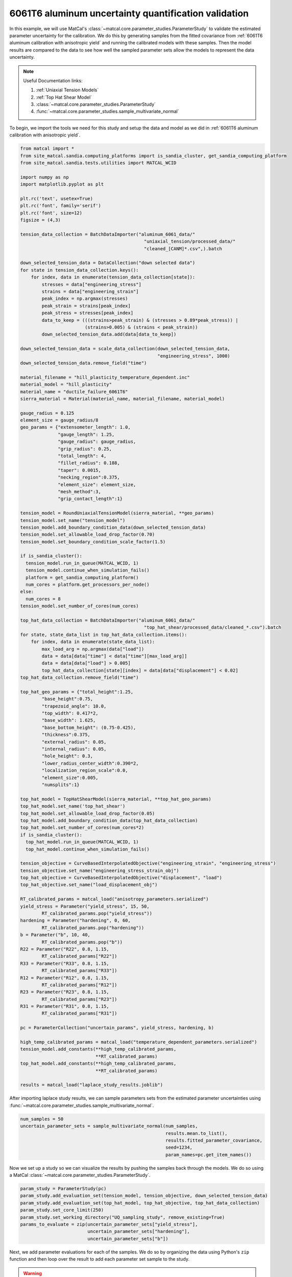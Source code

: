 
.. DO NOT EDIT.
.. THIS FILE WAS AUTOMATICALLY GENERATED BY SPHINX-GALLERY.
.. TO MAKE CHANGES, EDIT THE SOURCE PYTHON FILE:
.. "advanced_examples/6061T6_anisotropic_calibration/plot_6061T6_i_uq_validation_parameter_study.py"
.. LINE NUMBERS ARE GIVEN BELOW.

.. only:: html

    .. note::
        :class: sphx-glr-download-link-note

        :ref:`Go to the end <sphx_glr_download_advanced_examples_6061T6_anisotropic_calibration_plot_6061T6_i_uq_validation_parameter_study.py>`
        to download the full example code.

.. rst-class:: sphx-glr-example-title

.. _sphx_glr_advanced_examples_6061T6_anisotropic_calibration_plot_6061T6_i_uq_validation_parameter_study.py:


6061T6 aluminum uncertainty quantification validation
-----------------------------------------------------
In this example, we will use MatCal's :class:`~matcal.core.parameter_studies.ParameterStudy`
to validate the estimated parameter uncertainty for the calibration. 
We do this by generating samples from the fitted covariance from 
:ref:`6061T6 aluminum calibration with anisotropic yield` and 
running the calibrated models with these samples. Then the 
model results are compared to the data to see how well the sampled parameter 
sets allow the models to represent the data uncertainty. 

.. note::
    Useful Documentation links:

    #. :ref:`Uniaxial Tension Models`
    #. :ref:`Top Hat Shear Model`
    #. :class:`~matcal.core.parameter_studies.ParameterStudy`
    #. :func:`~matcal.core.parameter_studies.sample_multivariate_normal`
            
To begin, we import the tools we need for this study and setup the 
data and model as we did in :ref:`6061T6 aluminum calibration with anisotropic yield`.

.. GENERATED FROM PYTHON SOURCE LINES 23-157

.. code-block:: Python


    from matcal import *
    from site_matcal.sandia.computing_platforms import is_sandia_cluster, get_sandia_computing_platform
    from site_matcal.sandia.tests.utilities import MATCAL_WCID

    import numpy as np
    import matplotlib.pyplot as plt

    plt.rc('text', usetex=True)
    plt.rc('font', family='serif')
    plt.rc('font', size=12)
    figsize = (4,3)

    tension_data_collection = BatchDataImporter("aluminum_6061_data/" 
                                                  "uniaxial_tension/processed_data/"
                                                  "cleaned_[CANM]*.csv",).batch

    down_selected_tension_data = DataCollection("down selected data")
    for state in tension_data_collection.keys():
        for index, data in enumerate(tension_data_collection[state]):
            stresses = data["engineering_stress"]
            strains = data["engineering_strain"]    
            peak_index = np.argmax(stresses)
            peak_strain = strains[peak_index]
            peak_stress = stresses[peak_index]
            data_to_keep = (((strains>peak_strain) & (stresses > 0.89*peak_stress)) | 
                            (strains>0.005) & (strains < peak_strain))
            down_selected_tension_data.add(data[data_to_keep])

    down_selected_tension_data = scale_data_collection(down_selected_tension_data, 
                                                       "engineering_stress", 1000)
    down_selected_tension_data.remove_field("time")

    material_filename = "hill_plasticity_temperature_dependent.inc"
    material_model = "hill_plasticity"
    material_name = "ductile_failure_6061T6"
    sierra_material = Material(material_name, material_filename, material_model)

    gauge_radius = 0.125
    element_size = gauge_radius/8
    geo_params = {"extensometer_length": 1.0,
                  "gauge_length": 1.25,
                  "gauge_radius": gauge_radius,
                  "grip_radius": 0.25,
                  "total_length": 4,
                  "fillet_radius": 0.188,
                  "taper": 0.0015,
                  "necking_region":0.375,
                  "element_size": element_size,
                  "mesh_method":3,
                  "grip_contact_length":1}

    tension_model = RoundUniaxialTensionModel(sierra_material, **geo_params)            
    tension_model.set_name("tension_model")
    tension_model.add_boundary_condition_data(down_selected_tension_data)
    tension_model.set_allowable_load_drop_factor(0.70)
    tension_model.set_boundary_condition_scale_factor(1.5)

    if is_sandia_cluster():
      tension_model.run_in_queue(MATCAL_WCID, 1)
      tension_model.continue_when_simulation_fails()
      platform = get_sandia_computing_platform()
      num_cores = platform.get_processors_per_node()
    else:
      num_cores = 8
    tension_model.set_number_of_cores(num_cores)

    top_hat_data_collection = BatchDataImporter("aluminum_6061_data/" 
                                                  "top_hat_shear/processed_data/cleaned_*.csv").batch
    for state, state_data_list in top_hat_data_collection.items():
        for index, data in enumerate(state_data_list):
            max_load_arg = np.argmax(data["load"])
            data = data[data["time"] < data["time"][max_load_arg]]
            data = data[data["load"] > 0.005]
            top_hat_data_collection[state][index] = data[data["displacement"] < 0.02]
    top_hat_data_collection.remove_field("time")

    top_hat_geo_params = {"total_height":1.25,
            "base_height":0.75,
            "trapezoid_angle": 10.0,
            "top_width": 0.417*2,
            "base_width": 1.625, 
            "base_bottom_height": (0.75-0.425),
            "thickness":0.375, 
            "external_radius": 0.05,
            "internal_radius": 0.05,
            "hole_height": 0.3,
            "lower_radius_center_width":0.390*2,
            "localization_region_scale":0.0,
            "element_size":0.005, 
            "numsplits":1}

    top_hat_model = TopHatShearModel(sierra_material, **top_hat_geo_params)
    top_hat_model.set_name('top_hat_shear')
    top_hat_model.set_allowable_load_drop_factor(0.05)
    top_hat_model.add_boundary_condition_data(top_hat_data_collection)
    top_hat_model.set_number_of_cores(num_cores*2)
    if is_sandia_cluster():
      top_hat_model.run_in_queue(MATCAL_WCID, 1)
      top_hat_model.continue_when_simulation_fails()

    tension_objective = CurveBasedInterpolatedObjective("engineering_strain", "engineering_stress")
    tension_objective.set_name("engineering_stress_strain_obj")
    top_hat_objective = CurveBasedInterpolatedObjective("displacement", "load")
    top_hat_objective.set_name("load_displacement_obj")

    RT_calibrated_params = matcal_load("anisotropy_parameters.serialized")
    yield_stress = Parameter("yield_stress", 15, 50, 
            RT_calibrated_params.pop("yield_stress"))
    hardening = Parameter("hardening", 0, 60, 
            RT_calibrated_params.pop("hardening"))
    b = Parameter("b", 10, 40,
            RT_calibrated_params.pop("b"))
    R22 = Parameter("R22", 0.8, 1.15, 
            RT_calibrated_params["R22"])
    R33 = Parameter("R33", 0.8, 1.15, 
            RT_calibrated_params["R33"])
    R12 = Parameter("R12", 0.8, 1.15, 
            RT_calibrated_params["R12"])
    R23 = Parameter("R23", 0.8, 1.15, 
            RT_calibrated_params["R23"])
    R31 = Parameter("R31", 0.8, 1.15,
            RT_calibrated_params["R31"])

    pc = ParameterCollection("uncertain_params", yield_stress, hardening, b)

    high_temp_calibrated_params = matcal_load("temperature_dependent_parameters.serialized")
    tension_model.add_constants(**high_temp_calibrated_params,
                                **RT_calibrated_params)
    top_hat_model.add_constants(**high_temp_calibrated_params,
                                **RT_calibrated_params)

    results = matcal_load("laplace_study_results.joblib")








.. GENERATED FROM PYTHON SOURCE LINES 158-161

After importing laplace study results, we can 
sample parameters sets from the estimated parameter
uncertainties using :func:`~matcal.core.parameter_studies.sample_multivariate_normal`.

.. GENERATED FROM PYTHON SOURCE LINES 161-168

.. code-block:: Python

    num_samples = 50
    uncertain_parameter_sets = sample_multivariate_normal(num_samples, 
                                                          results.mean.to_list(),
                                                          results.fitted_parameter_covariance, 
                                                          seed=1234, 
                                                          param_names=pc.get_item_names())








.. GENERATED FROM PYTHON SOURCE LINES 169-172

Now we set up a study so we can 
visualize the results by pushing the samples back through the models.
We do so using a MatCal :class:`~matcal.core.parameter_studies.ParameterStudy`.

.. GENERATED FROM PYTHON SOURCE LINES 172-181

.. code-block:: Python

    param_study = ParameterStudy(pc)
    param_study.add_evaluation_set(tension_model, tension_objective, down_selected_tension_data)
    param_study.add_evaluation_set(top_hat_model, top_hat_objective, top_hat_data_collection)
    param_study.set_core_limit(250)
    param_study.set_working_directory("UQ_sampling_study", remove_existing=True)
    params_to_evaluate = zip(uncertain_parameter_sets["yield_stress"],
                             uncertain_parameter_sets["hardening"],
                             uncertain_parameter_sets["b"])








.. GENERATED FROM PYTHON SOURCE LINES 182-195

Next, we add parameter evaluations for each of the samples. 
We do so by organizing the data using Python's
``zip`` function and then loop over the result
to add each parameter set sample to the study.

.. Warning::
   We add error catching to the addition of each parameter 
   evaluation. There is a chance that parameters could be 
   generated outside of our original bounds and we want the study to complete.
   If this error is caught, we will see it in the MatCal output 
   and know changes are needed. However, some results will still be output
   and can be of use.


.. GENERATED FROM PYTHON SOURCE LINES 195-209

.. code-block:: Python

    valid_runs = 0
    for params in params_to_evaluate:
        y_eval    = params[0]
        A_eval    = params[1]
        b_eval    = params[2]
 
        try:
          param_study.add_parameter_evaluation(yield_stress=y_eval, hardening=A_eval,b=b_eval)
          print(f"Running evaluation {params}")
          valid_runs +=1                         
        except ValueError:
           print(f"Skipping evaluation with {params}. Parameters out of range. ")






.. rst-class:: sphx-glr-script-out

 .. code-block:: none

    Skipping evaluation with (60.82070460399055, 8.894220517878725, -58.02836388394874). Parameters out of range. 
    Running evaluation (44.472656247421575, 11.966574842141275, 19.729657732809397)
    Skipping evaluation with (59.72147631956204, 6.651323663177505, -52.37691288785335). Parameters out of range. 
    Running evaluation (39.678116675141325, 13.564335990319075, 27.41495564495214)
    Skipping evaluation with (52.74241793360702, 8.597128825220366, -25.323016120330177). Parameters out of range. 
    Skipping evaluation with (67.68442799611339, 7.823763371438198, -82.20062551352021). Parameters out of range. 
    Running evaluation (36.60551370951768, 14.091055404391968, 34.87134686489722)
    Skipping evaluation with (36.6243989312653, 10.617252674735017, 46.52539465199911). Parameters out of range. 
    Skipping evaluation with (36.63081935299203, 12.272641934790151, 43.15657219985137). Parameters out of range. 
    Running evaluation (42.03125279642202, 12.261852470743664, 12.637293534525678)
    Skipping evaluation with (29.589506866488755, 13.343304762488687, 70.99513264651465). Parameters out of range. 
    Skipping evaluation with (68.21694944040493, 8.058133138407047, -97.57585901152474). Parameters out of range. 
    Skipping evaluation with (55.394288515646096, 11.570196138387326, -44.50388343360163). Parameters out of range. 
    Skipping evaluation with (42.92970459379669, 12.942249185524194, 0.6966954735885356). Parameters out of range. 
    Skipping evaluation with (47.60639727742978, 8.621897328127986, -0.44432842272212625). Parameters out of range. 
    Skipping evaluation with (25.184277743346623, 14.312365617301532, 81.9563455216642). Parameters out of range. 
    Running evaluation (40.098036779478335, 10.24993255439879, 35.53997535347058)
    Skipping evaluation with (36.14220764727864, 13.181740270448833, 40.79117271473496). Parameters out of range. 
    Skipping evaluation with (26.68610555765881, 12.661651028782144, 85.89223022769795). Parameters out of range. 
    Skipping evaluation with (12.792060615915972, 18.5421511036998, 135.14175693718298). Parameters out of range. 
    Running evaluation (38.17818285744349, 12.668440471523066, 34.28041488265306)
    Skipping evaluation with (46.12024427411802, 9.664265772838933, 5.482490743540729). Parameters out of range. 
    Skipping evaluation with (57.35500323696843, 9.555289553763858, -38.874425039683004). Parameters out of range. 
    Skipping evaluation with (47.4110988834537, 8.743069286267689, 7.095368924825189). Parameters out of range. 
    Skipping evaluation with (28.713953992009316, 13.20644028061967, 81.31803763064616). Parameters out of range. 
    Skipping evaluation with (32.37508390518072, 14.522378265737116, 53.261140301966876). Parameters out of range. 
    Skipping evaluation with (57.797838704058435, 11.754882685908601, -57.321681479095645). Parameters out of range. 
    Skipping evaluation with (46.60048694074583, 9.85400535630099, 6.276312650685911). Parameters out of range. 
    Skipping evaluation with (56.57044653040276, 6.5485631237396476, -20.256950003295994). Parameters out of range. 
    Running evaluation (42.443767981605276, 12.62486557595229, 20.09296117020963)
    Skipping evaluation with (49.43672661234976, 9.031643667918729, -1.0577394254061847). Parameters out of range. 
    Skipping evaluation with (59.030729405028914, 8.59055791977423, -45.31055804222717). Parameters out of range. 
    Running evaluation (39.76683352011654, 11.784693418435516, 36.95128477500889)
    Skipping evaluation with (52.088332589900915, 7.41039485041716, -8.244745064761272). Parameters out of range. 
    Skipping evaluation with (32.77172013210264, 15.872950071755067, 48.48594677018234). Parameters out of range. 
    Skipping evaluation with (35.290734376975884, 14.043598410699087, 43.953654438325565). Parameters out of range. 
    Running evaluation (39.95614529054336, 11.333869224379374, 35.10138104150158)
    Skipping evaluation with (48.62396856243341, 9.625246201060047, -12.105562788656897). Parameters out of range. 
    Running evaluation (42.95727787541556, 12.859518642358783, 13.220508572567672)
    Skipping evaluation with (29.41659671126499, 12.133284646413927, 71.53272274503811). Parameters out of range. 
    Running evaluation (36.52058503121803, 14.326369319136502, 34.87978843236681)
    Running evaluation (39.56819002763662, 12.789922950463282, 18.781834179244093)
    Skipping evaluation with (37.760850890551396, 9.920647822753006, 50.15591784298711). Parameters out of range. 
    Running evaluation (39.08907578901259, 12.807522379387622, 26.46434947478201)
    Skipping evaluation with (61.32553406252469, 8.473010363030617, -61.10206861539888). Parameters out of range. 
    Skipping evaluation with (46.715840104334035, 10.649375618988039, -1.1408433337937058). Parameters out of range. 
    Skipping evaluation with (29.36190090511103, 14.210806601363664, 71.19869249532115). Parameters out of range. 
    Skipping evaluation with (33.7967351979451, 13.203305283445353, 54.76467575190166). Parameters out of range. 
    Skipping evaluation with (63.22502651217039, 9.52434791850955, -67.79530044534255). Parameters out of range. 
    Running evaluation (41.053476778841876, 10.93507709561283, 30.036289691410154)




.. GENERATED FROM PYTHON SOURCE LINES 210-212

Next, we launch the study and plot the results.
We use functions to simplify the plotting processes.

.. GENERATED FROM PYTHON SOURCE LINES 212-241

.. code-block:: Python

    if valid_runs > 0:
        param_study_results = param_study.launch()
    else:
        exit()

    def compare_data_and_model(data, model_responses, indep_var, dep_var, 
                               plt_func=plt.plot, fig_label=None):
        if fig_label is not None:
            fig = plt.figure(fig_label)
        else:
            fig = None
        data.plot(indep_var, dep_var, plot_function=plt_func, ms=3, labels="data", 
                figure=fig, marker='o', linestyle='-', color="#bdbdbd", show=False)
        model_responses.plot(indep_var, dep_var, plot_function=plt_func,labels="models", 
                          figure=fig, linestyle='-', alpha=0.5)

    all_tension_data = tension_data_collection
    all_tension_data = scale_data_collection(all_tension_data, 
                                                      "engineering_stress", 1000)
    all_sim_tension_data = param_study_results.simulation_history[tension_model.name]
    compare_data_and_model(all_tension_data, 
                           all_sim_tension_data, 
                           "engineering_strain", "engineering_stress")

    all_top_hat_sim_data =param_study_results.simulation_history[top_hat_model.name]
    compare_data_and_model(top_hat_data_collection, 
                           all_top_hat_sim_data, 
                           "displacement", "load")




.. rst-class:: sphx-glr-horizontal


    *

      .. image-sg:: /advanced_examples/6061T6_anisotropic_calibration/images/sphx_glr_plot_6061T6_i_uq_validation_parameter_study_001.png
         :alt: temperature_5.330700e+02_direction_R11
         :srcset: /advanced_examples/6061T6_anisotropic_calibration/images/sphx_glr_plot_6061T6_i_uq_validation_parameter_study_001.png
         :class: sphx-glr-multi-img

    *

      .. image-sg:: /advanced_examples/6061T6_anisotropic_calibration/images/sphx_glr_plot_6061T6_i_uq_validation_parameter_study_002.png
         :alt: temperature_5.330700e+02_direction_R22
         :srcset: /advanced_examples/6061T6_anisotropic_calibration/images/sphx_glr_plot_6061T6_i_uq_validation_parameter_study_002.png
         :class: sphx-glr-multi-img

    *

      .. image-sg:: /advanced_examples/6061T6_anisotropic_calibration/images/sphx_glr_plot_6061T6_i_uq_validation_parameter_study_003.png
         :alt: temperature_5.330700e+02_direction_R33
         :srcset: /advanced_examples/6061T6_anisotropic_calibration/images/sphx_glr_plot_6061T6_i_uq_validation_parameter_study_003.png
         :class: sphx-glr-multi-img

    *

      .. image-sg:: /advanced_examples/6061T6_anisotropic_calibration/images/sphx_glr_plot_6061T6_i_uq_validation_parameter_study_004.png
         :alt: direction_R23
         :srcset: /advanced_examples/6061T6_anisotropic_calibration/images/sphx_glr_plot_6061T6_i_uq_validation_parameter_study_004.png
         :class: sphx-glr-multi-img

    *

      .. image-sg:: /advanced_examples/6061T6_anisotropic_calibration/images/sphx_glr_plot_6061T6_i_uq_validation_parameter_study_005.png
         :alt: direction_R12
         :srcset: /advanced_examples/6061T6_anisotropic_calibration/images/sphx_glr_plot_6061T6_i_uq_validation_parameter_study_005.png
         :class: sphx-glr-multi-img

    *

      .. image-sg:: /advanced_examples/6061T6_anisotropic_calibration/images/sphx_glr_plot_6061T6_i_uq_validation_parameter_study_006.png
         :alt: direction_R31
         :srcset: /advanced_examples/6061T6_anisotropic_calibration/images/sphx_glr_plot_6061T6_i_uq_validation_parameter_study_006.png
         :class: sphx-glr-multi-img





.. GENERATED FROM PYTHON SOURCE LINES 242-254

In the plots, the simulation results for the simulated samples
does not match the variation in the 
data sets in the areas where the data were used for calibration, and 
seem to be a poor representation of the uncertainty. Also,
many of the parameter samples were rejected due to being out of bounds indicating
an unacceptable results.
A potential alternative uncertainty quantification option, 
that is more computationally expensive, is to do data resampling. With data resampling, 
random data sets for each model are chosen and the models are calibrated to this
random selection. This is repeated for many sample selections. After many calibrations
are completed, a population of valid parameter sets are obtained and can be used 
as the uncertain parameter distributions for the parameters.  


.. rst-class:: sphx-glr-timing

   **Total running time of the script:** (19 minutes 10.117 seconds)


.. _sphx_glr_download_advanced_examples_6061T6_anisotropic_calibration_plot_6061T6_i_uq_validation_parameter_study.py:

.. only:: html

  .. container:: sphx-glr-footer sphx-glr-footer-example

    .. container:: sphx-glr-download sphx-glr-download-jupyter

      :download:`Download Jupyter notebook: plot_6061T6_i_uq_validation_parameter_study.ipynb <plot_6061T6_i_uq_validation_parameter_study.ipynb>`

    .. container:: sphx-glr-download sphx-glr-download-python

      :download:`Download Python source code: plot_6061T6_i_uq_validation_parameter_study.py <plot_6061T6_i_uq_validation_parameter_study.py>`

    .. container:: sphx-glr-download sphx-glr-download-zip

      :download:`Download zipped: plot_6061T6_i_uq_validation_parameter_study.zip <plot_6061T6_i_uq_validation_parameter_study.zip>`


.. only:: html

 .. rst-class:: sphx-glr-signature

    `Gallery generated by Sphinx-Gallery <https://sphinx-gallery.github.io>`_
